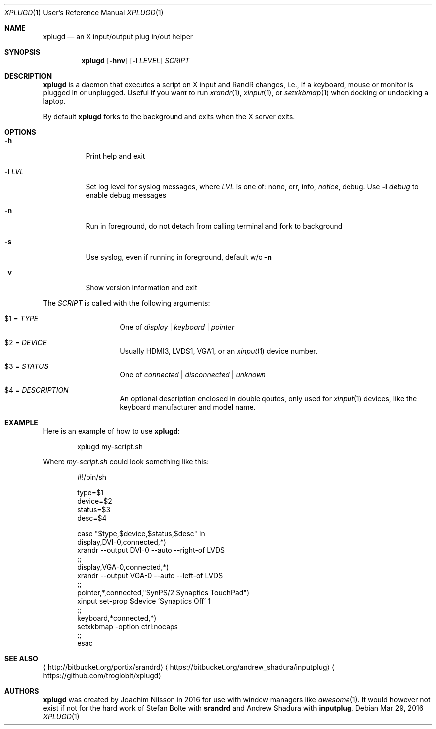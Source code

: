 .\"                                      Hey, EMACS: -*- nroff -*-
.\" First parameter, NAME, should be all caps
.\" Second parameter, SECTION, should be 1-8, maybe w/ subsection
.\" other parameters are allowed: see man(7), man(1)
.Dd Mar 29, 2016
.\" Please adjust this date whenever revising the manpage.
.Dt XPLUGD 1 URM
.Os
.Sh NAME
.Nm xplugd
.Nd an X input/output plug in/out helper
.Sh SYNOPSIS
.Nm
.Op Fl hnv
.Op Fl l Ar LEVEL
.Ar SCRIPT
.Sh DESCRIPTION
.Nm
is a daemon that executes a script on X input and RandR changes, i.e.,
if a keyboard, mouse or monitor is plugged in or unplugged.  Useful if
you want to run
.Xr xrandr 1 ,
.Xr xinput 1 ,
or
.Xr setxkbmap 1
when docking or undocking a laptop.
.Pp
By default
.Nm
forks to the background and exits when the X server exits.
.Sh OPTIONS
.Pp
.Bl -tag -width Ds
.It Fl h
Print help and exit
.It Fl l Ar LVL
Set log level for syslog messages, where
.Ar LVL
is one of: none, err, info,
.Ar notice ,
debug.  Use
.Fl l Ar debug
to enable debug messages
.It Fl n
Run in foreground, do not detach from calling terminal and fork to background
.It Fl s
Use syslog, even if running in foreground, default w/o
.Fl n
.It Fl v
Show version information and exit
.El
.Pp
The
.Ar SCRIPT
is called with the following arguments:
.Bl -tag -width Ds -offset indent
.It $1 = Ar TYPE
One of
.Ar display | keyboard | pointer
.It $2 = Ar DEVICE
Usually HDMI3, LVDS1, VGA1, or an
.Xr xinput 1
device number.
.It $3 = Ar STATUS
One of
.Ar connected | disconnected | unknown
.It $4 = Ar DESCRIPTION
An optional description enclosed in double qoutes, only used for
.Xr xinput 1
devices, like the keyboard manufacturer and model name.
.El
.Sh EXAMPLE
Here is an example of how to use
.Nm :
.Bd -literal -offset indent
xplugd my-script.sh
.Ed
.Pp
Where
.Ar my-script.sh
could look something like this:
.Bd -literal -offset indent
#!/bin/sh

type=$1
device=$2
status=$3
desc=$4

case "$type,$device,$status,$desc" in
  display,DVI-0,connected,*)
        xrandr --output DVI-0 --auto --right-of LVDS
        ;;
  display,VGA-0,connected,*)
        xrandr --output VGA-0 --auto --left-of LVDS
        ;;
  pointer,*,connected,"SynPS/2 Synaptics TouchPad")
        xinput set-prop $device 'Synaptics Off' 1
        ;;
  keyboard,*connected,*)
        setxkbmap -option ctrl:nocaps
        ;;
esac
.Ed
.Sh SEE ALSO
.Aq http://bitbucket.org/portix/srandrd
.Aq https://bitbucket.org/andrew_shadura/inputplug
.Aq https://github.com/troglobit/xplugd
.Sh AUTHORS
.Nm
was created by Joachim Nilsson in 2016 for use with window managers like
.Xr awesome 1 .
It would however not exist if not for the hard work of Stefan Bolte with
.Nm srandrd
and Andrew Shadura with
.Nm inputplug .
